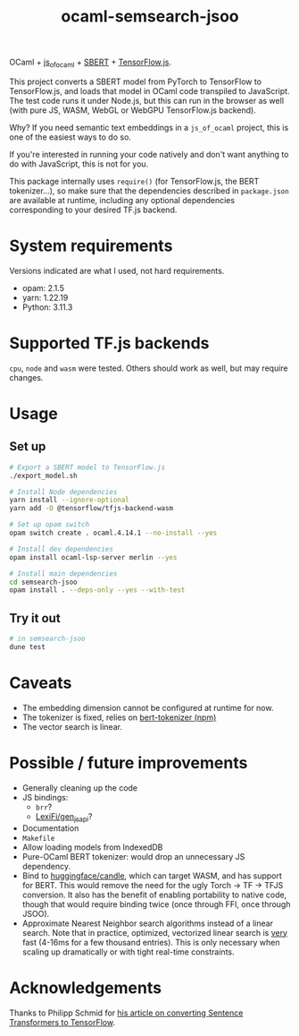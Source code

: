 #+title: ocaml-semsearch-jsoo

OCaml + [[https://github.com/ocsigen/js_of_ocaml][js_of_ocaml]] + [[https://www.sbert.net/][SBERT]] + [[https://www.tensorflow.org/js/][TensorFlow.js]].

This project converts a SBERT model from PyTorch to TensorFlow to TensorFlow.js, and loads that model in OCaml code transpiled to JavaScript. The test code runs it under Node.js, but this can run in the browser as well (with pure JS, WASM, WebGL or WebGPU TensorFlow.js backend).

Why? If you need semantic text embeddings in a =js_of_ocaml= project, this is one of the easiest ways to do so.

If you're interested in running your code natively and don't want anything to do with JavaScript, this is not for you.

This package internally uses =require()= (for TensorFlow.js, the BERT
tokenizer...), so make sure that the dependencies described in =package.json= are available at runtime, including any optional dependencies corresponding to your desired TF.js backend.

* System requirements
Versions indicated are what I used, not hard requirements.

- opam: 2.1.5
- yarn: 1.22.19
- Python: 3.11.3

* Supported TF.js backends
=cpu=, =node= and =wasm= were tested. Others should work as well, but may require changes.

* Usage
** Set up
#+begin_src bash
# Export a SBERT model to TensorFlow.js
./export_model.sh

# Install Node dependencies
yarn install --ignore-optional
yarn add -O @tensorflow/tfjs-backend-wasm

# Set up opam switch
opam switch create . ocaml.4.14.1 --no-install --yes

# Install dev dependencies
opam install ocaml-lsp-server merlin --yes

# Install main dependencies
cd semsearch-jsoo
opam install . --deps-only --yes --with-test
#+end_src

** Try it out
#+begin_src bash
# in semsearch-jsoo
dune test
#+end_src

* Caveats
- The embedding dimension cannot be configured at runtime for now.
- The tokenizer is fixed, relies on [[https://www.npmjs.com/package/bert-tokenizer][bert-tokenizer (npm)]]
- The vector search is linear.

* Possible / future improvements
- Generally cleaning up the code
- JS bindings:
  - =brr=?
  - [[https://github.com/LexiFi/gen_js_api][LexiFi/gen_js_api]]?
- Documentation
- =Makefile=
- Allow loading models from IndexedDB
- Pure-OCaml BERT tokenizer: would drop an unnecessary JS dependency.
- Bind to [[https://github.com/huggingface/candle][huggingface/candle]], which can target WASM, and has support for BERT.
  This would remove the need for the ugly Torch -> TF -> TFJS conversion.
  It also has the benefit of enabling portability to native code, though that would require binding twice (once through FFI, once through JSOO).
- Approximate Nearest Neighbor search algorithms instead of a linear search. Note that in practice, optimized, vectorized linear search is _very_ fast (4-16ms for a few thousand entries). This is only necessary when scaling up dramatically or with tight real-time constraints.

* Acknowledgements
Thanks to Philipp Schmid for [[https://www.philschmid.de/tensorflow-sentence-transformers][his article on converting Sentence Transformers to TensorFlow]].

